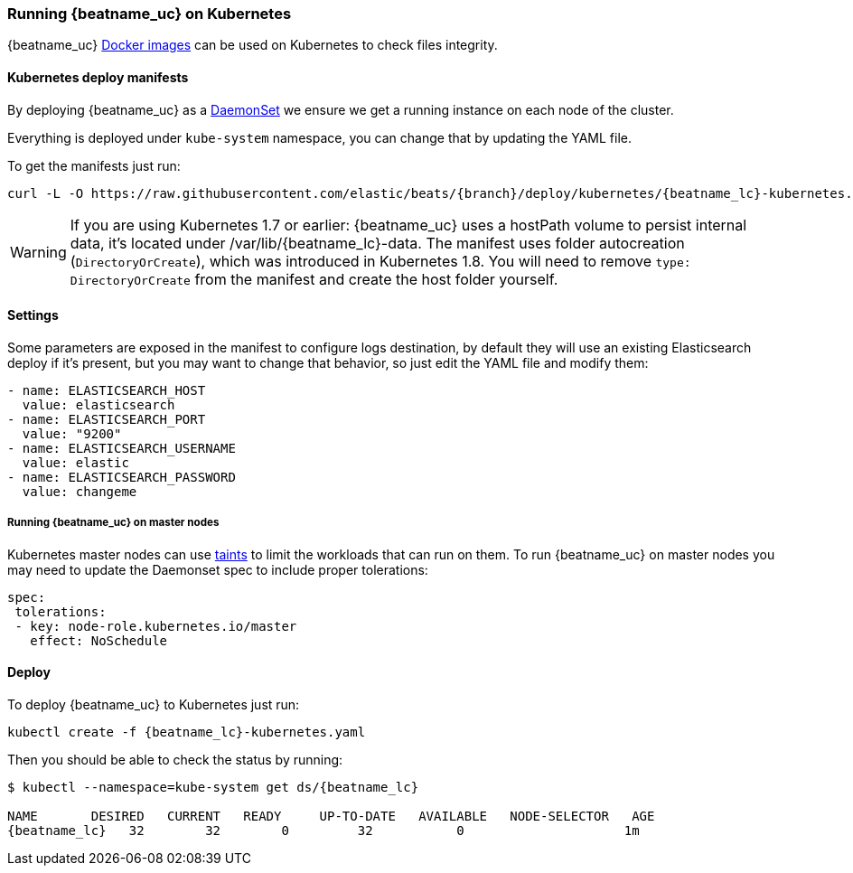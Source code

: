 [[running-on-kubernetes]]
=== Running {beatname_uc} on Kubernetes

{beatname_uc} <<running-on-docker,Docker images>> can be used on Kubernetes to
check files integrity.

ifeval::["{release-state}"=="unreleased"]

However, version {stack-version} of {beatname_uc} has not yet been
released, so no Docker image is currently available for this version.

endif::[]


[float]
==== Kubernetes deploy manifests

By deploying {beatname_uc} as a https://kubernetes.io/docs/concepts/workloads/controllers/daemonset/[DaemonSet]
we ensure we get a running instance on each node of the cluster.

Everything is deployed under `kube-system` namespace, you can change that by
updating the YAML file.

To get the manifests just run:

["source", "sh", subs="attributes"]
------------------------------------------------
curl -L -O https://raw.githubusercontent.com/elastic/beats/{branch}/deploy/kubernetes/{beatname_lc}-kubernetes.yaml
------------------------------------------------

[WARNING]
=======================================
If you are using Kubernetes 1.7 or earlier: {beatname_uc} uses a hostPath volume to persist internal data, it's located
under /var/lib/{beatname_lc}-data. The manifest uses folder autocreation (`DirectoryOrCreate`), which was introduced in
Kubernetes 1.8. You will need to remove `type: DirectoryOrCreate` from the manifest and create the host folder yourself.
=======================================

[float]
==== Settings

Some parameters are exposed in the manifest to configure logs destination, by
default they will use an existing Elasticsearch deploy if it's present, but you
may want to change that behavior, so just edit the YAML file and modify them:

["source", "yaml", subs="attributes"]
------------------------------------------------
- name: ELASTICSEARCH_HOST
  value: elasticsearch
- name: ELASTICSEARCH_PORT
  value: "9200"
- name: ELASTICSEARCH_USERNAME
  value: elastic
- name: ELASTICSEARCH_PASSWORD
  value: changeme
------------------------------------------------

[float]
===== Running {beatname_uc} on master nodes

Kubernetes master nodes can use https://kubernetes.io/docs/concepts/configuration/taint-and-toleration/[taints]
to limit the workloads that can run on them. To run {beatname_uc} on master nodes you may need to
update the Daemonset spec to include proper tolerations:

[source,yaml]
------------------------------------------------
spec:
 tolerations:
 - key: node-role.kubernetes.io/master
   effect: NoSchedule
------------------------------------------------

[float]
==== Deploy

To deploy {beatname_uc} to Kubernetes just run:

["source", "sh", subs="attributes"]
------------------------------------------------
kubectl create -f {beatname_lc}-kubernetes.yaml
------------------------------------------------

Then you should be able to check the status by running:

["source", "sh", subs="attributes"]
------------------------------------------------
$ kubectl --namespace=kube-system get ds/{beatname_lc}

NAME       DESIRED   CURRENT   READY     UP-TO-DATE   AVAILABLE   NODE-SELECTOR   AGE
{beatname_lc}   32        32        0         32           0           <none>          1m
------------------------------------------------
